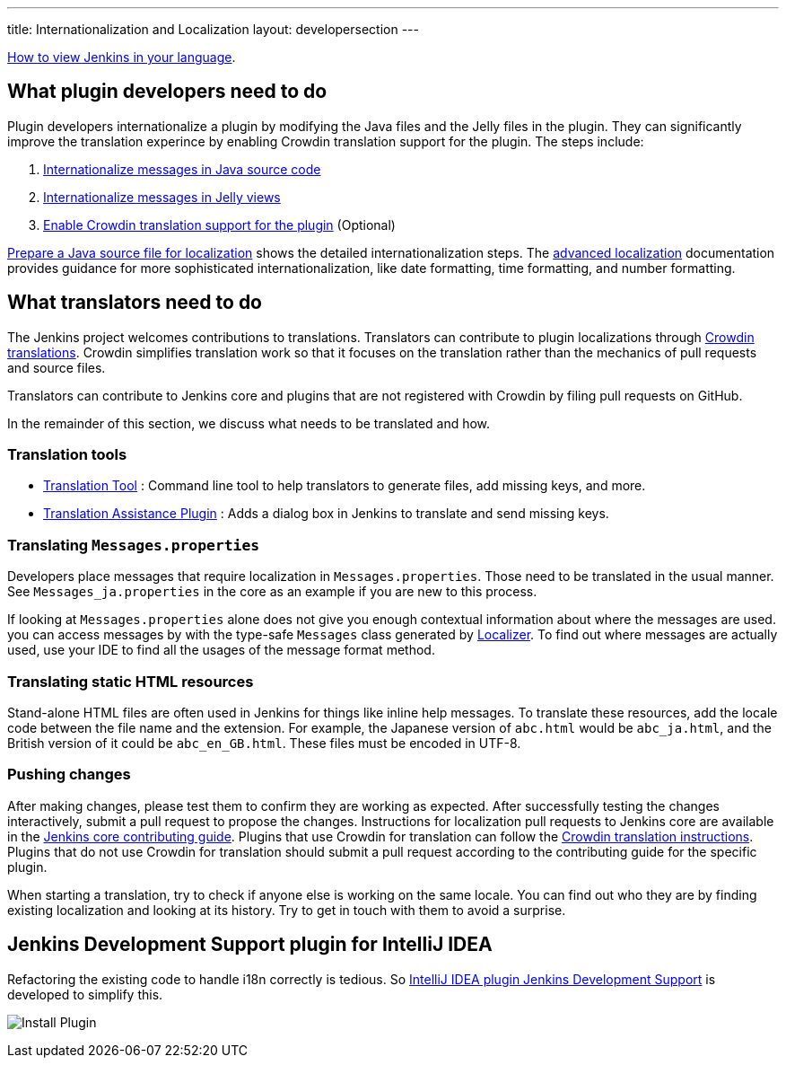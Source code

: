 ---
title: Internationalization and Localization
layout: developersection
---

link:/doc/book/using/using-local-language/[How to view Jenkins in your language].

== What plugin developers need to do

Plugin developers internationalize a plugin by modifying the Java files and the Jelly files in the plugin.
They can significantly improve the translation experince by enabling Crowdin translation support for the plugin.
The steps include:

. link:/doc/developer/internationalization/i18n-source-code/[Internationalize messages in Java source code]
. link:/doc/developer/internationalization/i18n-jelly-views/[Internationalize messages in Jelly views]
. link:/doc/developer/crowdin/translating-plugins/[Enable Crowdin translation support for the plugin] (Optional)

link:/doc/developer/internationalization/prepare-a-java-source-file/[Prepare a Java source file for localization] shows the detailed internationalization steps.
The link:/doc/developer/internationalization/advanced-localization/[advanced localization] documentation provides guidance for more sophisticated internationalization, like date formatting, time formatting, and number formatting.

== What translators need to do

The Jenkins project welcomes contributions to translations.
Translators can contribute to plugin localizations through link:https://crowdin.jenkins.io/[Crowdin translations].
Crowdin simplifies translation work so that it focuses on the translation rather than the mechanics of pull requests and source files.

Translators can contribute to Jenkins core and plugins that are not registered with Crowdin by filing pull requests on GitHub.

In the remainder of this section, we discuss what needs to be translated and how.

=== Translation tools

* https://wiki.jenkins.io/display/JENKINS/Translation-Tool[Translation
Tool] : Command line tool to help translators to generate files, add
missing keys, and more.
* https://plugins.jenkins.io/translation/[Translation
Assistance Plugin] : Adds a dialog box in Jenkins to translate and send
missing keys.

=== Translating `+Messages.properties+`

Developers place messages that require localization in
`+Messages.properties+`. Those need to be translated in the usual
manner. See `+Messages_ja.properties+` in the core as an example if you
are new to this process.

If looking at `+Messages.properties+` alone does not give you
enough contextual information about where the messages are used. you can access messages by with the
type-safe `+Messages+` class generated by
https://docs.oracle.com/middleware/1212/wls/WLAPI/weblogic/i18n/Localizer.html[Localizer]. To find out where
messages are actually used, use your IDE to find all the usages of the
message format method.

=== Translating static HTML resources

Stand-alone HTML files are often used in Jenkins for things like inline
help messages. To translate these resources, add the
locale code between the file name and the extension. For example, the
Japanese version of `+abc.html+` would be `+abc_ja.html+`, and the British
version of it could be `+abc_en_GB.html+`. These files must be
encoded in UTF-8.

=== Pushing changes

After making changes, please test them to confirm they are working as expected.
After successfully testing the changes interactively,
submit a pull request to propose the changes.
Instructions for localization pull requests to Jenkins core are available in the
link:https://github.com/jenkinsci/jenkins/blob/master/CONTRIBUTING.md#proposing-changes[Jenkins core contributing guide].
Plugins that use Crowdin for translation can follow the
link:/doc/developer/crowdin/translating-plugins/[Crowdin translation instructions].
Plugins that do not use Crowdin for translation should submit a pull request according to
the contributing guide for the specific plugin.

When starting a translation, try to check if anyone else is working
on the same locale. You can find out who they are by finding existing
localization and looking at its history. Try to get in touch with them
to avoid a surprise.

== Jenkins Development Support plugin for IntelliJ IDEA

Refactoring the existing code to handle i18n correctly is tedious. So
https://plugins.jetbrains.com/plugin/1885-jenkins-development-support[IntelliJ IDEA plugin Jenkins Development Support]
is developed to simplify this.

image:../../../images/developer/internationalization-and-localization/download_jenkins_dev_support.png[Install Plugin]

// == Stapler plugin for NetBeans
//
// See
// https://github.com/stapler/netbeans-stapler-plugin[NetBeans
// plugin for Stapler] for details.
